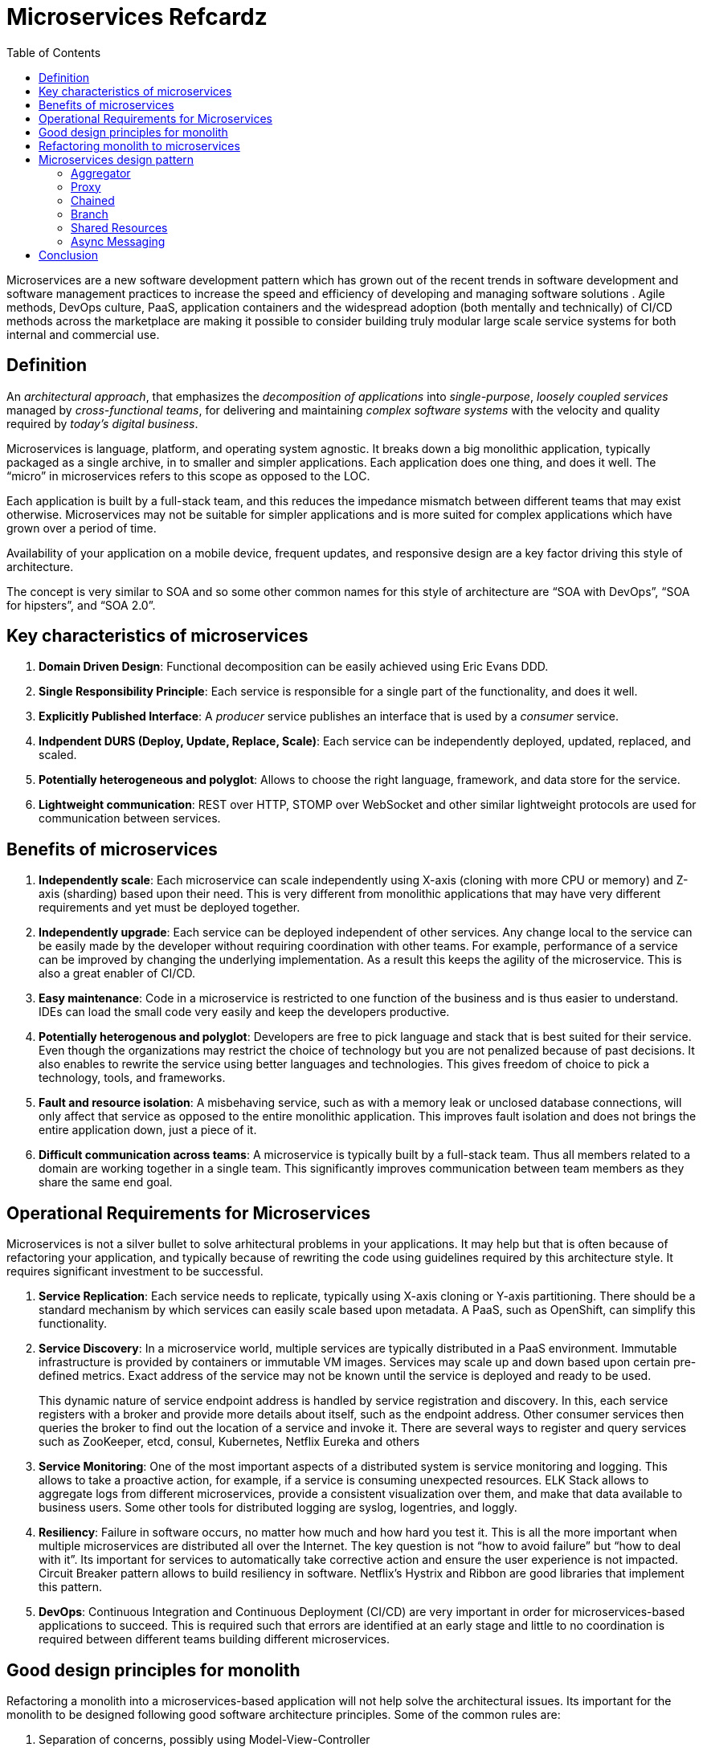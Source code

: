 = Microservices Refcardz
:toc:
:toc-placement!:

toc::[]

Microservices are a new software development  pattern which has grown out of the recent trends in software development and software management practices to increase the speed and efficiency of developing and managing software solutions . Agile methods, DevOps culture, PaaS, application containers and the widespread adoption (both mentally and technically) of CI/CD methods across the marketplace are making it possible to consider building truly modular large scale service systems for both internal and commercial use.

== Definition

An _architectural approach_, that emphasizes the _decomposition of applications_ into _single-purpose_, _loosely coupled services_ managed by _cross-functional teams_, for delivering and maintaining _complex software systems_ with the velocity and quality required by _today’s digital business_.

Microservices is language, platform, and operating system agnostic. It breaks down a big monolithic application, typically packaged as a single archive, in to smaller and simpler applications. Each application does one thing, and does it well. The "`micro`" in microservices refers to this scope as opposed to the LOC. 

Each application is built by a full-stack team, and this reduces the impedance mismatch between different teams that may exist otherwise. Microservices may not be suitable for simpler applications and is more suited for complex applications which have grown over a period of time.

Availability of your application on a mobile device, frequent updates, and responsive design are a key factor driving this style of architecture.

The concept is very similar to SOA and so some other common names for this style of architecture are "`SOA with DevOps`", "`SOA for hipsters`", and "`SOA 2.0`".

== Key characteristics of microservices

. *Domain Driven Design*: Functional decomposition can be easily achieved using Eric Evans DDD.
. *Single Responsibility Principle*: Each service is responsible for a single part of the functionality, and does it well.
. *Explicitly Published Interface*: A _producer_ service publishes an interface that is used by a _consumer_ service.
. *Indpendent DURS (Deploy, Update, Replace, Scale)*: Each service can be independently deployed, updated, replaced, and scaled.
. *Potentially heterogeneous and polyglot*: Allows to choose the right language, framework, and data store for the service.
. *Lightweight communication*: REST over HTTP, STOMP over WebSocket and other similar lightweight protocols are used for communication between services.

== Benefits of microservices

. *Independently scale*: Each microservice can scale independently using X-axis (cloning with more CPU or memory) and Z-axis (sharding) based upon their need. This is very different from monolithic applications that may have very different requirements and yet must be deployed together.
. *Independently upgrade*: Each service can be deployed independent of other services. Any change local to the service can be easily made by the developer without requiring coordination with other teams. For example, performance of a service can be improved by changing the underlying implementation. As a result this keeps the agility of the microservice. This is also a great enabler of CI/CD.
. *Easy maintenance*: Code in a microservice is restricted to one function of the business and is thus easier to understand. IDEs can load the small code very easily and keep the developers productive.
. *Potentially heterogenous and polyglot*: Developers are free to pick language and stack that is best suited for their service. Even though the organizations may restrict the choice of technology but you are not penalized because of past decisions. It also enables to rewrite the service using better languages and technologies. This gives freedom of choice to pick a technology, tools, and frameworks.
. *Fault and resource isolation*: A misbehaving service, such as with a memory leak or unclosed database connections, will only affect that service as opposed to the entire monolithic application. This improves fault isolation and does not brings the entire application down, just a piece of it.
. *Difficult communication across teams*: A microservice is typically built by a full-stack team. Thus all members related to a domain are working together in a single team. This significantly improves communication between team members as they share the same end goal.

== Operational Requirements for Microservices

Microservices is not a silver bullet to solve arhitectural problems in your applications. It may help but that is often because of refactoring your application, and typically because of rewriting the code using guidelines required by this architecture style. It requires significant investment to be successful.

. *Service Replication*: Each service needs to replicate, typically using X-axis cloning or Y-axis partitioning. There should be a standard mechanism by which services can easily scale based upon metadata. A PaaS, such as OpenShift, can simplify this functionality.
. *Service Discovery*: In a microservice world, multiple services are typically distributed in a PaaS environment. Immutable infrastructure is provided by containers or immutable VM images. Services may scale up and down based upon certain pre-defined metrics. Exact address of the service may not be known until the service is deployed and ready to be used.
+
This dynamic nature of service endpoint address is handled by service registration and discovery. In this, each service registers with a broker and provide more details about itself, such as the endpoint address. Other consumer services then queries the broker to find out the location of a service and invoke it. There are several ways to register and query services such as ZooKeeper, etcd, consul, Kubernetes, Netflix Eureka and others
. *Service Monitoring*:  One of the most important aspects of a distributed system is service monitoring and logging. This allows to take a proactive action, for example, if a service is consuming unexpected resources. ELK Stack allows to aggregate logs from different microservices, provide a consistent visualization over them, and make that data available to business users. Some other tools for distributed logging are syslog, logentries, and loggly.
. *Resiliency*: Failure in software occurs, no matter how much and how hard you test it. This is all the more important when multiple microservices are distributed all over the Internet. The key question is not "`how to avoid failure`" but "`how to deal with it`". Its important for services to automatically take corrective action and ensure the user experience is not impacted. Circuit Breaker pattern allows to build resiliency in software. Netflix's Hystrix and Ribbon are good libraries that implement this pattern.
. *DevOps*: Continuous Integration and Continuous Deployment (CI/CD) are very important in order for microservices-based applications to succeed. This is required such that errors are identified at an early stage and little to no coordination is required between different teams building different microservices.

== Good design principles for monolith

Refactoring a monolith into a microservices-based application will not help solve the architectural issues. Its important for the monolith to be designed following good software architecture principles. Some of the common rules are:

. Separation of concerns, possibly using Model-View-Controller
. High cohesion and low coupling using well-defined APIs
. Don’t Repeat Yourself (DRY)
. Convention over Configuration (CoC)
. Interfaces/APIs and implementations are separate, and following Law of Demeter. Classes don’t call other classes directly because they happen to be in the same archive
. Using Domain Driven Design to keep objects related to a domain/component together
. YAGNI or You Aren’t Going to Need It. Don’t build something that you don’t need now

== Refactoring monolith to microservices

Consider a Java EE monolithic application that is typically defined as a WAR or an EAR archive. The entire functionality for the application is packaged in a single unit. For example, an online shopping cart may consist of User, Catalog, and Order functionalities. All web pages are in root of the application, all corresponding Java classes are in the `WEB-INF/classes` directory, resources in `WEB-INF/classes/META-INF` directory.

image::monolith.png[]

Such an application can be refactored into microservices and the updated architecture is shown.

image::refactor-microservices.png[]

. Application is functionally decomposed where User, Order, and Catalog components are packaged as separate WAR files. Each WAR file has the relevant web pages, classes, and configuration files required for that component.
. Java EE is used to implement each component but there is no long term commitment to the stack as different components talk to each other using a well-defined API.
. Different classes in this component belong to the same domain and so the code is easier to write and maintain. The underlying stack can also change, possibly keeping technical debt to a minimum.
. Each archive has its own database, i.e. no sharing of data stores. This allows each microservice to evolve and choose whatever type of datastore – relational, NoSQL, flat file, in-memory or some thing else – is most appropriate.
. Each component will register with a Service Registry. This is required because multiple stateless instances of each service might be running at a given time and their exact endpoint location will be known only at the runtime. Netflix Eureka, Etcd, Zookeeper are some options in this space.
. If components need to talk to each other, which is quite common, then they would do so using a pre-defined API. REST for synchronous or Pub/Sub for asynchronous communication are the common means to achieve this.In our case, Order component discovers User and Catalog service and talks to them using REST API.
. Client interaction for the application is defined in another application, Shopping Cart UI in our case. This application mostly discover the services from Service Registry and compose them together. It should mostly be a dumb proxy where the UI pages of different components are invoked to show the interface. A common look-and-feel can be achieved by providing a standard CSS/JavaScript resources.

More details can be found at: http://github.com/arun-gupta/microservices.

== Microservices design pattern

Multiple microservices may be composed with each other to provide composite microservices. Some common design patterns for them are explained next.

=== Aggregator

Results from multiple microservices is aggregated into one composite microservice.

In its simplest form, Aggregator would be a simple web page that invokes multiple services to achieve the functionality required by the application. Since each service (Service A, Service B, and Service C) is exposed using a lightweight REST mechanism, the web page can retrieve the data and process/display it accordingly. If some sort of processing is required, say applying business logic to the data received from individual services, then you may likely have a CDI bean that would transform the data so that it can be displayed by the web page.

image::microservices-aggregator-pattern.png[]

Another option for Aggregator is where no display is required, and instead it is just a higher level composite microservice which can be consumed by other services. In this case, the aggregator would just collect the data from each of the individual microservice, apply business logic to it, and further publish it as a REST endpoint. This can then be consumed by other services that need it.

This design pattern follows the DRY principle. If there are multiple services that need to access Service A, B, and C, then its recommended to abstract that logic into a composite microservice and aggregate that logic into one service. An advantage of abstracting at this level is that the individual services, i.e. Service A, B, and C, and can evolve independently and the business need is still provided by the composite microservice.

=== Proxy

Proxy microservice design pattern is a variation of Aggregator. In this case, no aggregation needs to happen on the client but a different microservice may be invoked based upon the business need.

image::microservices-proxy-pattern.png[]

Just like Aggregator, Proxy can scale independently on X-axis and Z-axis as well. You may like to do this where each individual service need not be exposed to the consumer and should instead go through an interface.

The proxy may be a _dumb proxy_ in which case it just delegates the request to one of the services. Alternatively, it may be a _smart proxy_ where some data transformation is applied before the response is served to the client. A good example of this would be where the presentation layer to different devices can be encapsulated in the smart proxy.

=== Chained

Chained microservice design pattern produce a single consolidated response to the request. In this case, the request from the client is received by Service A, which is then communicating with Service B, which in turn may be communicating with Service C. All the services are likely using a synchronous HTTP request/response messaging.

image::microservices-chained-pattern.png[]

The key part to remember is that the client is blocked until the complete chain of request/response, i.e. Service <-> Service B and Service B <-> Service C, is completed. The request from Service B to Service C may look completely different as the request from Service A to Service B. Similarly, response from Service B to Service A may look completely different from Service C to Service B. And that’s the whole point anyway where different services are adding their business value.

Another important aspect to understand here is to not make the chain too long. This is important because the synchronous nature of the chain will appear like a long wait at the client side, especially if its a web page that is waiting for the response to be shown. There are workarounds to this blocking request/response and are discussed in a subsequent design pattern.

A chain with a single microservice is called _singleton chain_.

=== Branch

Branch microservice design pattern extends Aggregator design pattern and allows simultaneous response processing from two, likely mutually exclusive, chains of microservices. This pattern can also be used to call different chains, or a single chain, based upon the business needs.

image::microservices-branch-pattern.png[]

Service A, either a web page or a composite microservice, can invoke two different chains concurrently in which case this will resemble the Aggregator design pattern. Alternatively, Service A can invoke only one chain based upon the request received from the client.

=== Shared Resources

One of the design principles of microservice is autonomy. That means the service is full-stack and has control of all the components – UI, middleware, persistence, transaction. This allows the service to be polyglot, and use the right tool for the right job. For example, if a NoSQL data store can be used if that is more appropriate instead of jamming that data in a SQL database.

However a typical problem, especially when refactoring from an existing monolithic application, is database normalization such that each microservice has the right amount of data – nothing less and nothing more. Even if only a SQL database is used in the monolithic application, denormalizing the database would lead to duplication of data, and possibly inconsistency. In a transition phase, some applications may benefit from a shared data microservice design pattern.

image::microservices-shared-resources-pattern.png[]

Some microservices, likely in a chain, may share caching and database stores. This would only make sense if there is a strong coupling between the two services. Some might consider this an anti-pattern but business needs might require in some cases to follow this. This would certainly be an anti-pattern for greenfield applications that are design based upon microservices.

=== Async Messaging

While REST design pattern is quite prevalent, and well understood, but it has the limitation of being synchronous, and thus blocking. Asynchrony can be achieved but that is done in an application specific way. Some microservice architectures may elect to use message queues instead of REST request/response because of that.

image::microservices-async-messaging-pattern.png[]

In this design pattern, Service A may call Service C synchronously which is then communicating with Service B and D asynchronously using a shared message queue. Service A -> Service C communication may be asynchronous, possibly using WebSockets, to achieve the desired scalability.

A combination of REST request/response and pub/sub messaging may be used to accomplish the business need.

== Conclusion

Microservices have well known advantages and can certainly help you business evolve faster. But monoliths have served us well far, and will continue to work for the years to come. Think about operational requirements of microservices in addition to benefits before considering to refactor your monolith to microservices. Often,  better software engineering and architecture, may help. But if you decide to follow the microservice route then this refcardz should help.


